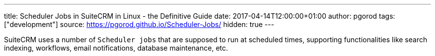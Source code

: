 ---
title: Scheduler Jobs in SuiteCRM in Linux - the Definitive Guide
date: 2017-04-14T12:00:00+01:00
author: pgorod
tags: ["development"]
source: https://pgorod.github.io/Scheduler-Jobs/
hidden: true
---

SuiteCRM uses a number of `Scheduler jobs` that are supposed to run at
scheduled times, supporting functionalities like search indexing,
workflows, email notifications, database maintenance, etc.
pass:[<!--more>]

When completing installation, the Scheduler jobs need to be *manually
enabled*. This is done by asking your operating system to run a script
called cron.php every minute. This, in turn, manages all SuiteCRM jobs
according to their proper schedules. This can all be managed at the
`Admin / Schedulers` screen.

In Windows this is setup on the system’s "Task Scheduler"; *in Linux
and iOS, which is the focus of this post,* it is setup in crontab.
During the installation you will receive detailed instructions with the
specific commands you need to run to setup these jobs. After
installation, you can still access these instructions at the bottom of
the `Admin / Schedulers` screen.

To make sure your Scheduler jobs don’t create permissions problems, *the
standard practice is to run them under the same user that your Web
server runs under*. For different configurations, the allowed_cron_users
array in config.php must be adjusted.

== What are the crontab basics I need to understand?

In Linux there can be one crontab per user. This applies even to users
who can’t login to a shell, like the standard web-server users found in
many default installations (like `www-data` and `nobody`). Throughout
these examples I will be using `www-data`, but you can change that to
whatever user you want.

To list the contents of a specific user’s crontab, use something like
this command:

`sudo crontab -l -u www-data`

And to edit those contents, use the `-e` switch instead:

`sudo crontab -e -u www-data`

Some flavors of Linux (notably Ubuntu) have yet another crontab which is
the *system-wide crontab*. This is edited by editing a file:

`sudo nano /etc/crontab`

Notice that the comments inside this crontab explain that it is the
system-wide crontab. Here you can specifiy commands to be run as any
user, so it has an extra column where you say which user the command
runs under, for example:

`*  *    * * *   www-data cd /var/www/html; php -f cron.php > /dev/null 2>&1`

See that `www-data` in there? That would not be there in a specific
user’s crontab. That username column is just for the system-wide
crontab.

== Which user should these jobs run under?

The answer will vary from system to system. However, a standard
acceptable solution is to find out which user your web-server runs under
and use this user for the cron jobs also. This simplifies the design of
your permissions scheme and basically ensures that the two processes
(the web app and the cron jobs) accessing the same database and files
don’t create permissions problems for one another.

*Getting this wrong can severely impact your installation*. Make sure
that your permissions scheme is such that what one process writes and
makes writable, the other can also read and write.

If you were running your cron jobs as root for some time, due to a wrong
crontab configuration, after you fix it, remember to reset correct
ownership and permissions on the entire SuiteCRM directory tree, and
then do a `Quick Repair and Rebuild`.

=== And how can I find out which user my web server runs under?

There are many ways to do this that you can read about online. I will
list a few that are specific to SuiteCRM:

1.  In versions 7.8.3 and later, go into `Admin / Schedulers` and see
that crontab command on the bottom of the screen.
2.  In versions 7.8.3 and later, check the `cron_allowed_users` section
of your config.php file, it should be there.
3.  On any version, go into `Admin / Diagnostics` and select only
`phpinfo`. Once that file is produced, check the `APACHE_RUN_USER` value
it provides. (Note: don’t run php -i from the command-line, it’s not the
same thing)

== What is the cron_allowed_users section in config.php?

{{% notice note %}}
The information in this section applies only to SuiteCRM version 7.8.3
and newer.
{{% /notice %}}

Starting with SuiteCRM 7.8.3 in April 2017, a mechanism was introduced
to limit the users that are allowed to run cron jobs. Earlier versions
don’t check the user and let you run cron as any user (so YOU need to
make sure it is the correct user, and not `root`, for example)

Only users listed in an array called `cron_allowed_users` in
`config.php` (on the root of your SuiteCRM installation) will be allowed
to run `cron.php`. Any other users will cause that script to terminate
itself every time it starts.

Normally, *you don’t have to do anything* to add a valid user to this
array, since SuiteCRM installer will do that for you automatically,
adding the current web server user, if it is not already there. The
Upgrade Wizard will do the same (the downside of these automatic
additions is that if you want to keep your web server user _out_ of that
array, it’ll take some work on every upgrade. But this should be very
rare).

You can add more than one allowed user. `root` is particularly NOT
recommended, and the Installer does not add `root` even if it the web
server user running the installer, you have to do so manually if you
really want to.

The relevant section of config.php might look like this:

.config.php
[source, php]
1 'cron' => 
2 	array ( 
3		`max_cron_jobs' => 10,
4		`max_cron_runtime' => 30,
5		`min_cron_interval' => 30,
6		`allowed_cron_users' => 
7		array ( 
8			0 => `www-data',
9		), 
10	),

== Which command should I use in crontab?

The basic idea is to frequently run `cron.php`, and that takes care of
everything.

Using the knowledge given above on how to edit the right crontab, and
which user’s crontab it should be, add this command to the bottom of the
crontab (given in general form):

`*  *    * * *   cd /your/suitecrm/folder; php -f cron.php > /dev/null 2>&1`

And now some specific, typical examples. First, *Ubuntu Server*,
system-wide crontab:

`*  *    * * *   www-data cd /var/www/html; php -f cron.php > /dev/null 2>&1`

If you’re editing the specific `www-data` user crontab, omit the
username in that command.

A very common install is the one provided by *Bitnami*. They advise
using this command:

`* * * * *  su daemon -s /bin/sh -c "cd /opt/bitnami/apps/suitecrm/htdocs; /opt/bitnami/php/bin/php -f cron.php > /dev/null 2>&1"`

Of course you can also use crontab’s syntax to make it run less
frequently, which could prove relevant in a heavily used system. To run
every two minutes, instead of every minute, change the first column,
like this:

`*/2  *    * * *   cd /your/suitecrm/folder; php -f cron.php > /dev/null 2>&1`

=== What if I can’t edit crontab?

If you don’t have access as sudo to edit some crontab, which might occur
on shared hosting scenarios, contact your web hosting technical support
to request the changes. You can direct them to these instructions here.

=== What php.ini settings apply to the cron jobs?

First, recall that there are usually at least two independent PHP
configurations in a system: the one that runs inside the web server and
the one that runs from the command-line (CLI).

Cron jobs usually run from the CLI subsystem, which uses a different
php.ini file. This means you have to configure things like `timezone`
and other details specifically for the cron jobs.

To locate the several php.ini files in your system, you can use

`sudo find / -name php.ini 2>/dev/null`

To see which php.ini file your CLI is using, type

`php -i | grep php.ini`

== How can I make sure the jobs are actually running?

1.  The `Admin / Schedulers` will show the latest run times of each job,
and whether it had errors.
2.  Linux’s `syslog` normally logs which processes it launches in
`cron`.
3.  SuiteCRM’s `suitecrm.log` will also log these events, as long as
your log level covers it (you can check it and change it from
`Admin / System Settings`).
4.  In case some specific Scheduler Job is failing with an error, the
suitecrm.log is also the place to start troubleshooting, along with the
Web Server’s log (often called `php_errors.log`).
